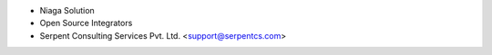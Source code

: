 * Niaga Solution
* Open Source Integrators
* Serpent Consulting Services Pvt. Ltd. <support@serpentcs.com>
